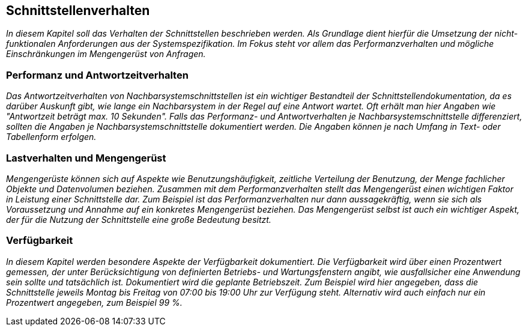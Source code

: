 // tag::inhalt[]

[[schnittstellenverhalten]]
== Schnittstellenverhalten

_In diesem Kapitel soll das Verhalten der Schnittstellen beschrieben werden.
Als Grundlage dient hierfür die Umsetzung der nicht-funktionalen Anforderungen aus der Systemspezifikation.
Im Fokus steht vor allem das Performanzverhalten und mögliche Einschränkungen im Mengengerüst von Anfragen._

[[performanz-antwortzeitverhalten]]
=== Performanz und Antwortzeitverhalten

_Das Antwortzeitverhalten von Nachbarsystemschnittstellen ist ein wichtiger Bestandteil der Schnittstellendokumentation, da es darüber Auskunft gibt, wie lange ein Nachbarsystem in der Regel auf eine Antwort wartet.
Oft erhält man hier Angaben wie "Antwortzeit beträgt max. 10 Sekunden".
Falls das Performanz- und Antwortverhalten je Nachbarsystemschnittstelle differenziert, sollten die Angaben je Nachbarsystemschnittstelle dokumentiert werden.
Die Angaben können je nach Umfang in Text- oder Tabellenform erfolgen._

[[lastverhalten-mengengeruest]]
=== Lastverhalten und Mengengerüst

_Mengengerüste können sich auf Aspekte wie Benutzungshäufigkeit, zeitliche Verteilung der Benutzung, der Menge fachlicher Objekte und Datenvolumen beziehen.
Zusammen mit dem Performanzverhalten stellt das Mengengerüst einen wichtigen Faktor in Leistung einer Schnittstelle dar.
Zum Beispiel ist das Performanzverhalten nur dann aussagekräftig, wenn sie sich als Voraussetzung und Annahme auf ein konkretes Mengengerüst beziehen.
Das Mengengerüst selbst ist auch ein wichtiger Aspekt, der für die Nutzung der Schnittstelle eine große Bedeutung besitzt._

[[verfuegbarkeit]]
=== Verfügbarkeit

_In diesem Kapitel werden besondere Aspekte der Verfügbarkeit dokumentiert.
Die Verfügbarkeit wird über einen Prozentwert gemessen, der unter Berücksichtigung von definierten Betriebs- und Wartungsfenstern angibt, wie ausfallsicher eine Anwendung sein sollte und tatsächlich ist.
Dokumentiert wird die geplante Betriebszeit.
Zum Beispiel wird hier angegeben, dass die Schnittstelle jeweils Montag bis Freitag von 07:00 bis 19:00 Uhr zur Verfügung steht.
Alternativ wird auch einfach nur ein Prozentwert angegeben, zum Beispiel 99 %._


// end::inhalt[]